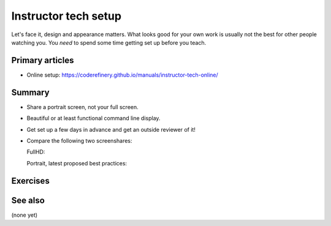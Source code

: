Instructor tech setup
=====================

Let's face it, design and appearance matters.  What looks good for
your own work is usually not the best for other people watching you.
You *need* to spend some time getting set up before you teach.



Primary articles
----------------

* Online setup:
  https://coderefinery.github.io/manuals/instructor-tech-online/



Summary
-------

* Share a portrait screen, not your full screen.
* Beautiful or at least functional command line display.
* Get set up a few days in advance and get an outside reviewer of it!
* Compare the following two screenshares:

  FullHD:

  .. image:: https://coderefinery.github.io/manuals/_images/screenshare-fullhd.png
     :width: 80%

  Portrait, latest proposed best practices:

  .. image:: https://coderefinery.github.io/manuals/_images/s10-kickstart-prompt-log.png
     :width: 45%



Exercises
---------

.. exercise:: Evaluate screen captures

   Evaluate screenshots within the "instructor tech setup, online"
   lesson.  Use HackMD to make a list of good and bad things about
   each.

.. exercise:: Set up your own environment.

   Set up your screen to teach something.  Show the class, and let's
   compare.



See also
--------

(none yet)
